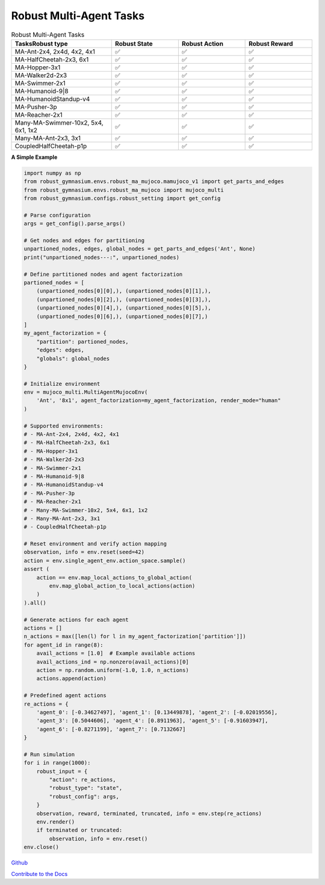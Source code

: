 .. Robust Gymnasium documentation master file, created by Robust RL Team
   sphinx-quickstart on Thu Nov 14 19:51:51 2024.
   You can adapt this file completely to your liking, but it should at least
   link back this repository and cite this work.

Robust Multi-Agent Tasks
--------------------------------

.. list-table:: Robust Multi-Agent Tasks
   :widths: 30 20 20 20
   :header-rows: 1

   * - Tasks\Robust type
     - Robust State
     - Robust Action
     - Robust Reward
   * - MA-Ant-2x4, 2x4d, 4x2, 4x1
     - ✅
     - ✅
     - ✅
   * - MA-HalfCheetah-2x3, 6x1
     - ✅
     - ✅
     - ✅
   * - MA-Hopper-3x1
     - ✅
     - ✅
     - ✅
   * - MA-Walker2d-2x3
     - ✅
     - ✅
     - ✅
   * - MA-Swimmer-2x1
     - ✅
     - ✅
     - ✅
   * - MA-Humanoid-9|8
     - ✅
     - ✅
     - ✅
   * - MA-HumanoidStandup-v4
     - ✅
     - ✅
     - ✅
   * - MA-Pusher-3p
     - ✅
     - ✅
     - ✅
   * - MA-Reacher-2x1
     - ✅
     - ✅
     - ✅
   * - Many-MA-Swimmer-10x2, 5x4, 6x1, 1x2
     - ✅
     - ✅
     - ✅
   * - Many-MA-Ant-2x3, 3x1
     - ✅
     - ✅
     - ✅
   * - CoupledHalfCheetah-p1p
     - ✅
     - ✅
     - ✅

**A Simple Example**

.. code-block:: python

    import numpy as np
    from robust_gymnasium.envs.robust_ma_mujoco.mamujoco_v1 import get_parts_and_edges
    from robust_gymnasium.envs.robust_ma_mujoco import mujoco_multi
    from robust_gymnasium.configs.robust_setting import get_config

    # Parse configuration
    args = get_config().parse_args()

    # Get nodes and edges for partitioning
    unpartioned_nodes, edges, global_nodes = get_parts_and_edges('Ant', None)
    print("unpartioned_nodes---:", unpartioned_nodes)

    # Define partitioned nodes and agent factorization
    partioned_nodes = [
        (unpartioned_nodes[0][0],), (unpartioned_nodes[0][1],),
        (unpartioned_nodes[0][2],), (unpartioned_nodes[0][3],),
        (unpartioned_nodes[0][4],), (unpartioned_nodes[0][5],),
        (unpartioned_nodes[0][6],), (unpartioned_nodes[0][7],)
    ]
    my_agent_factorization = {
        "partition": partioned_nodes,
        "edges": edges,
        "globals": global_nodes
    }

    # Initialize environment
    env = mujoco_multi.MultiAgentMujocoEnv(
        'Ant', '8x1', agent_factorization=my_agent_factorization, render_mode="human"
    )

    # Supported environments:
    # - MA-Ant-2x4, 2x4d, 4x2, 4x1
    # - MA-HalfCheetah-2x3, 6x1
    # - MA-Hopper-3x1
    # - MA-Walker2d-2x3
    # - MA-Swimmer-2x1
    # - MA-Humanoid-9|8
    # - MA-HumanoidStandup-v4
    # - MA-Pusher-3p
    # - MA-Reacher-2x1
    # - Many-MA-Swimmer-10x2, 5x4, 6x1, 1x2
    # - Many-MA-Ant-2x3, 3x1
    # - CoupledHalfCheetah-p1p

    # Reset environment and verify action mapping
    observation, info = env.reset(seed=42)
    action = env.single_agent_env.action_space.sample()
    assert (
        action == env.map_local_actions_to_global_action(
            env.map_global_action_to_local_actions(action)
        )
    ).all()

    # Generate actions for each agent
    actions = []
    n_actions = max([len(l) for l in my_agent_factorization['partition']])
    for agent_id in range(8):
        avail_actions = [1.0]  # Example available actions
        avail_actions_ind = np.nonzero(avail_actions)[0]
        action = np.random.uniform(-1.0, 1.0, n_actions)
        actions.append(action)

    # Predefined agent actions
    re_actions = {
        'agent_0': [-0.34627497], 'agent_1': [0.13449878], 'agent_2': [-0.02019556],
        'agent_3': [0.5044606], 'agent_4': [0.8911963], 'agent_5': [-0.91603947],
        'agent_6': [-0.8271199], 'agent_7': [0.7132667]
    }

    # Run simulation
    for i in range(1000):
        robust_input = {
            "action": re_actions,
            "robust_type": "state",
            "robust_config": args,
        }
        observation, reward, terminated, truncated, info = env.step(re_actions)
        env.render()
        if terminated or truncated:
            observation, info = env.reset()
    env.close()


`Github <https://github.com/SafeRL-Lab/Robust-Gymnasium>`__

`Contribute to the Docs <https://github.com/PKU-Alignment/safety-gymnasium/blob/main/CONTRIBUTING.md>`__